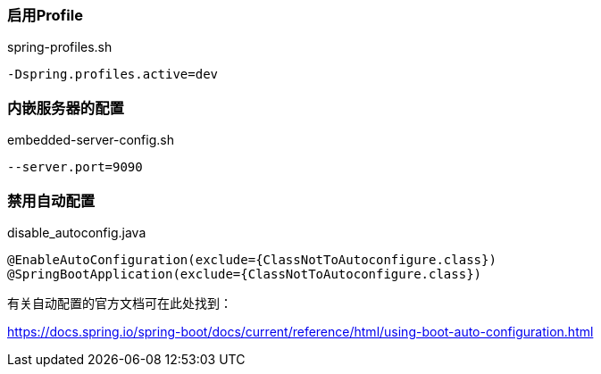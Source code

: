 === 启用Profile

[source,shell]
.spring-profiles.sh
----
-Dspring.profiles.active=dev
----

=== 内嵌服务器的配置

[source,shell]
.embedded-server-config.sh
----
--server.port=9090
----

=== 禁用自动配置

[source,shell]
.disable_autoconfig.java
----
@EnableAutoConfiguration(exclude={ClassNotToAutoconfigure.class})
@SpringBootApplication(exclude={ClassNotToAutoconfigure.class})
----

有关自动配置的官方文档可在此处找到：

https://docs.spring.io/spring-boot/docs/current/reference/html/using-boot-auto-configuration.html
